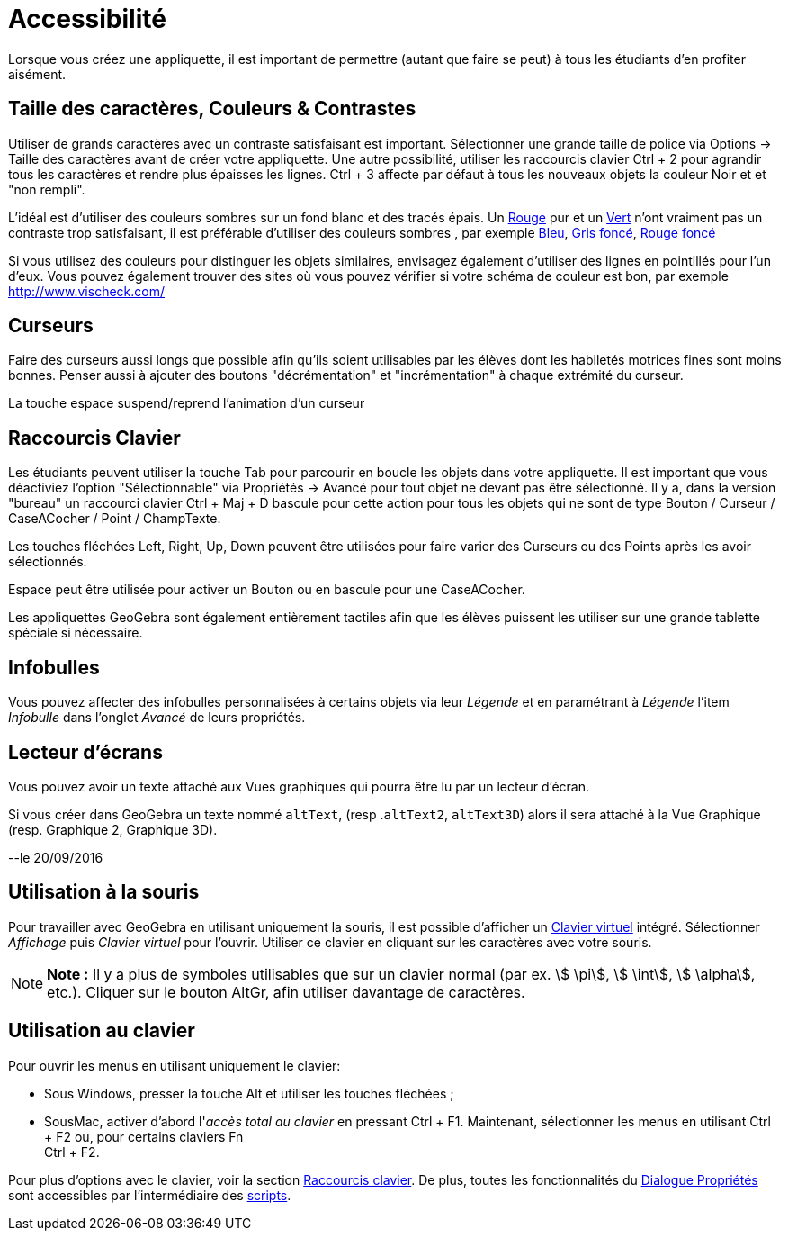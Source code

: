 = Accessibilité
:page-en: Accessibility
ifdef::env-github[:imagesdir: /fr/modules/ROOT/assets/images]

Lorsque vous créez une appliquette, il est important de permettre (autant que faire se peut) à tous les étudiants d'en
profiter aisément.

:toc:

== Taille des caractères, Couleurs & Contrastes

Utiliser de grands caractères avec un contraste satisfaisant est important. Sélectionner une grande taille de police via
Options -> Taille des caractères avant de créer votre appliquette. Une autre possibilité, utiliser les raccourcis
clavier [.kcode]#Ctrl# + [.kcode]#2# pour agrandir tous les caractères et rendre plus épaisses les lignes.
[.kcode]#Ctrl# + [.kcode]#3# affecte par défaut à tous les nouveaux objets la couleur Noir et et "non rempli".

L'idéal est d'utiliser des couleurs sombres sur un fond blanc et des tracés épais. Un
http://snook.ca/technical/colour_contrast/colour.html#fg=FF0000,bg=FFFFFF[Rouge] pur et un
http://snook.ca/technical/colour_contrast/colour.html#fg=00FF00,bg=FFFFFF[Vert] n'ont vraiment pas un contraste trop
satisfaisant, il est préférable d'utiliser des couleurs sombres , par exemple
http://snook.ca/technical/colour_contrast/colour.html#fg=0000FF,bg=FFFFFF[Bleu],
http://snook.ca/technical/colour_contrast/colour.html#fg=226600,bg=FFFFFF[Gris foncé],
http://snook.ca/technical/colour_contrast/colour.html#fg=990033,bg=FFFFFF[Rouge foncé]

Si vous utilisez des couleurs pour distinguer les objets similaires, envisagez également d'utiliser des lignes en
pointillés pour l'un d'eux. Vous pouvez également trouver des sites où vous pouvez vérifier si votre schéma de couleur
est bon, par exemple http://www.vischeck.com/

== Curseurs

Faire des curseurs aussi longs que possible afin qu'ils soient utilisables par les élèves dont les habiletés motrices
fines sont moins bonnes. Penser aussi à ajouter des boutons "décrémentation" et "incrémentation" à chaque extrémité du
curseur.

La touche [.kcode]#espace# suspend/reprend l'animation d'un curseur

== Raccourcis Clavier

Les étudiants peuvent utiliser la touche [.kcode]#Tab# pour parcourir en boucle les objets dans votre appliquette. Il
est important que vous déactiviez l'option "Sélectionnable" via Propriétés -> Avancé pour tout objet ne devant pas être
sélectionné. Il y a, dans la version "bureau" un raccourci clavier [.kcode]#Ctrl# + [.kcode]#Maj# + [.kcode]#D# bascule
pour cette action pour tous les objets qui ne sont de type Bouton / Curseur / CaseACocher / Point / ChampTexte.

Les touches fléchées [.kcode]#Left#, [.kcode]#Right#, [.kcode]#Up#, [.kcode]#Down# peuvent être utilisées pour faire
varier des Curseurs ou des Points après les avoir sélectionnés.

[.kcode]#Espace# peut être utilisée pour activer un Bouton ou en bascule pour une CaseACocher.

Les appliquettes GeoGebra sont également entièrement tactiles afin que les élèves puissent les utiliser sur une grande
tablette spéciale si nécessaire.

== Infobulles

Vous pouvez affecter des infobulles personnalisées à certains objets via leur _Légende_ et en paramétrant à _Légende_
l'item _Infobulle_ dans l'onglet _Avancé_ de leurs propriétés.

== Lecteur d'écrans

Vous pouvez avoir un texte attaché aux Vues graphiques qui pourra être lu par un lecteur d'écran.

Si vous créer dans GeoGebra un texte nommé `++altText++`, (resp .`++altText2++`, `++altText3D++`) alors il sera attaché
à la Vue Graphique (resp. Graphique 2, Graphique 3D).

--le 20/09/2016

== Utilisation à la souris

Pour travailler avec GeoGebra en utilisant uniquement la souris, il est possible d'afficher un
xref:/Clavier_virtuel.adoc[Clavier virtuel] intégré. Sélectionner _Affichage_ puis _Clavier virtuel_ pour l'ouvrir.
Utiliser ce clavier en cliquant sur les caractères avec votre souris.

[NOTE]
====

*Note :* Il y a plus de symboles utilisables que sur un clavier normal (par ex. stem:[ \pi], stem:[ \int], stem:[
\alpha], etc.). Cliquer sur le bouton [.kcode]#AltGr#, afin utiliser davantage de caractères.

====

== Utilisation au clavier

Pour ouvrir les menus en utilisant uniquement le clavier:

* Sous Windows, presser la touche [.kcode]#Alt# et utiliser les touches fléchées ;
* SousMac, activer d'abord l'_accès total au clavier_ en pressant [.kcode]#Ctrl# + [.kcode]#F1#. Maintenant,
sélectionner les menus en utilisant [.kcode]#Ctrl# + [.kcode]#F2# ou, pour certains claviers [.kcode]#Fn# +
[.kcode]#Ctrl# + [.kcode]#F2#.

Pour plus d'options avec le clavier, voir la section xref:/Raccourcis_clavier.adoc[Raccourcis clavier]. De plus, toutes
les fonctionnalités du xref:/Dialogue_Propriétés.adoc[Dialogue Propriétés] sont accessibles par l'intermédiaire des
xref:/Script.adoc[scripts].

